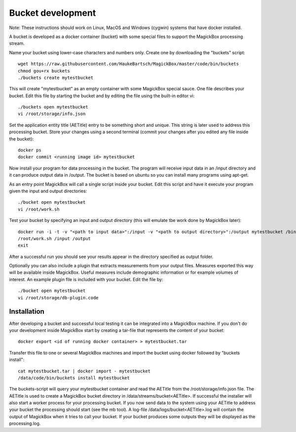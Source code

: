 .. _BucketAPI:

*******************
Bucket development
*******************

Note: These instructions should work on Linux, MacOS and Windows (cygwin) systems that have docker installed.

A bucket is developed as a docker container (bucket) with some special files to support the MagickBox processing stream.

Name your bucket using lower-case characters and numbers only. Create one by downloading the "buckets" script::

 wget https://raw.githubusercontent.com/HaukeBartsch/MagickBox/master/code/bin/buckets
 chmod gou+rx buckets
 ./buckets create mytestbucket

This will create "mytestbucket" as an empty container with some MagickBox special sauce. One file describes your bucket. Edit this file by starting the bucket and by editing the file using the built-in editor vi::

 ./buckets open mytestbucket
 vi /root/storage/info.json

Set the application entity title (AETitle) entry to be something short and unique. This string is later used to address this processing bucket. Store your changes using a second terminal (commit your changes after you edited any file inside the bucket)::

 docker ps
 docker commit <running image id> mytestbucket

Now install your program for data processing in the bucket. The program will receive input data in an /input directory and it can produce output data in /output. The bucket is based on ubuntu so you can install many programs using apt-get.

As an entry point MagickBox will call a single script inside your bucket. Edit this script and have it execute your program given the input and output directories::

 ./bucket open mytestbucket
 vi /root/work.sh

Test your bucket by specifying an input and output directory (this will emulate tbe work done by MagickBox later)::

 docker run -i -t -v "<path to input data>":/input -v "<path to output directory>":/output mytestbucket /bin/bash
 /root/work.sh /input /output
 exit

After a successful run you should see your results appear in the directory specified as output folder.

Optionally you can also include a plugin that extracts measurements from your output files. Measures exported this way will be available inside MagickBox. Useful measures include demographic information or for example volumes of interest. An example plugin file is included with your bucket. Edit the file by::

 ./bucket open mytestbucket
 vi /root/storage/db-plugin.code


Installation
============

After developing a bucket and successful local testing it can be integrated into a MagickBox machine. If you don't do your development inside MagickBox start by creating a tar-file that represents the content of your bucket::

 docker export <id of running docker container> > mytestbucket.tar

Transfer this file to one or several MagickBox machines and import the bucket using docker followed by "buckets install"::
 
 cat mytestbucket.tar | docker import - mytestbucket
 /data/code/bin/buckets install mytestbucket

The buckets-script will query your mytestbucket container and read the AETitle from the /root/storage/info.json file. The AETitle is used to create a MagickBox bucket directory in /data/streams/bucket<AETitle>. If successful the installer will also start a worker process for your processing bucket. If you now send data to the system using your AETitle to address your bucket the processing should start (see the mb tool). A log-file /data/logs/bucket<AETitle>.log will contain the output of MagickBox when it tries to call your bucket. If your bucket produces some outputs they will be displayed as the processing.log.
